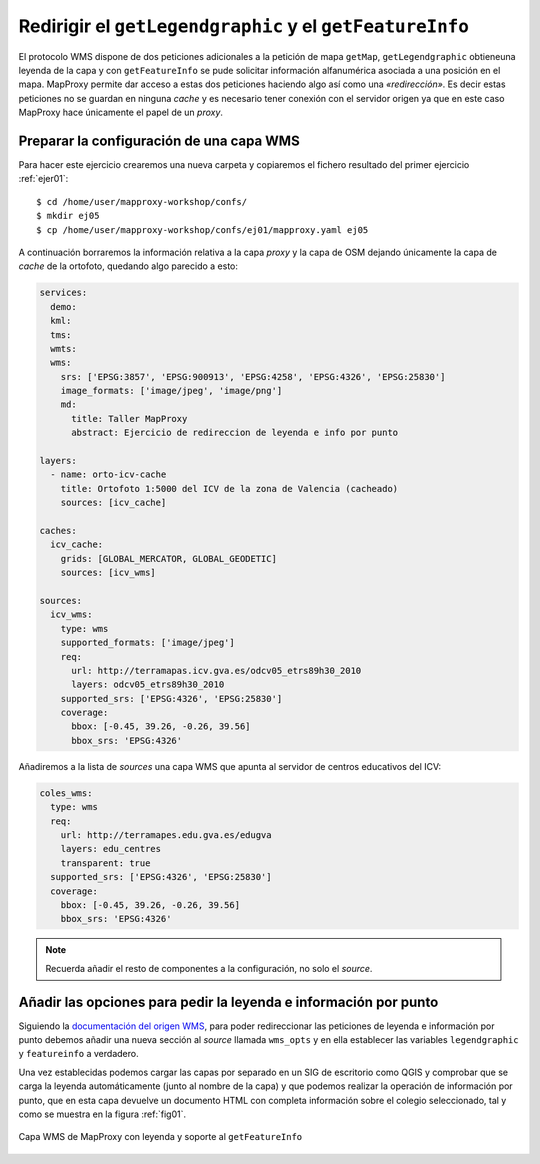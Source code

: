 .. _ejer05:

=============================================================
Redirigir el ``getLegendgraphic`` y el ``getFeatureInfo``
=============================================================

El protocolo WMS dispone de dos peticiones adicionales a la petición de mapa
``getMap``, ``getLegendgraphic`` obtieneuna leyenda de la capa y con
``getFeatureInfo`` se pude solicitar información alfanumérica asociada a una
posición en el mapa. MapProxy permite dar acceso a estas dos peticiones
haciendo algo así como una *«redirección»*. Es decir estas peticiones no se
guardan en ninguna *cache* y es necesario tener conexión con el servidor
origen ya que en este caso MapProxy hace únicamente el papel de un *proxy*.

Preparar la configuración de una capa WMS
--------------------------------------------

Para hacer este ejercicio crearemos una nueva carpeta y copiaremos el fichero resultado del primer ejercicio :ref:`ejer01`::

    $ cd /home/user/mapproxy-workshop/confs/
    $ mkdir ej05
    $ cp /home/user/mapproxy-workshop/confs/ej01/mapproxy.yaml ej05

A continuación borraremos la información relativa a la capa *proxy* y la capa
de OSM dejando únicamente la capa de *cache* de la ortofoto, quedando algo
parecido a esto:

.. code-block:: yaml

    services:
      demo:
      kml:
      tms:
      wmts:
      wms:
        srs: ['EPSG:3857', 'EPSG:900913', 'EPSG:4258', 'EPSG:4326', 'EPSG:25830']
        image_formats: ['image/jpeg', 'image/png']
        md:
          title: Taller MapProxy
          abstract: Ejercicio de redireccion de leyenda e info por punto

    layers:
      - name: orto-icv-cache
        title: Ortofoto 1:5000 del ICV de la zona de Valencia (cacheado)
        sources: [icv_cache]

    caches:
      icv_cache:
        grids: [GLOBAL_MERCATOR, GLOBAL_GEODETIC]
        sources: [icv_wms]

    sources:
      icv_wms:
        type: wms
        supported_formats: ['image/jpeg']
        req:
          url: http://terramapas.icv.gva.es/odcv05_etrs89h30_2010
          layers: odcv05_etrs89h30_2010
        supported_srs: ['EPSG:4326', 'EPSG:25830']
        coverage:
          bbox: [-0.45, 39.26, -0.26, 39.56]
          bbox_srs: 'EPSG:4326'

Añadiremos a la lista de *sources* una capa WMS que apunta al servidor de
centros educativos del ICV:

.. code-block:: yaml

      coles_wms:
        type: wms
        req:
          url: http://terramapes.edu.gva.es/edugva
          layers: edu_centres
          transparent: true
        supported_srs: ['EPSG:4326', 'EPSG:25830']
        coverage:
          bbox: [-0.45, 39.26, -0.26, 39.56]
          bbox_srs: 'EPSG:4326'

.. note:: Recuerda añadir el resto de componentes a la configuración, no solo el *source*.

Añadir las opciones para pedir la leyenda e información por punto
------------------------------------------------------------------------

Siguiendo la `documentación del origen WMS <http://mapproxy.org/docs/latest/sources.html#wms-opts>`_,
para poder redireccionar las peticiones de leyenda e información por punto
debemos añadir una nueva sección al *source* llamada ``wms_opts`` y en ella
establecer las variables ``legendgraphic`` y ``featureinfo`` a verdadero.

Una vez establecidas podemos cargar las capas por separado en un SIG de
escritorio como QGIS y comprobar que se carga la leyenda automáticamente
(junto al nombre de la capa) y que podemos realizar la operación de
información por punto, que en esta capa devuelve un documento HTML con
completa información sobre el colegio seleccionado, tal y como se muestra en
la figura :ref:`fig01`.


.. _fig01:
.. figure:: ../_static/exercise-redirect.png
   :width: 90%
   :alt: Capa WMS de MapProxy con leyenda y soporte al getFeatureInfo
   :align: center

   Capa WMS de MapProxy con leyenda y soporte al ``getFeatureInfo``